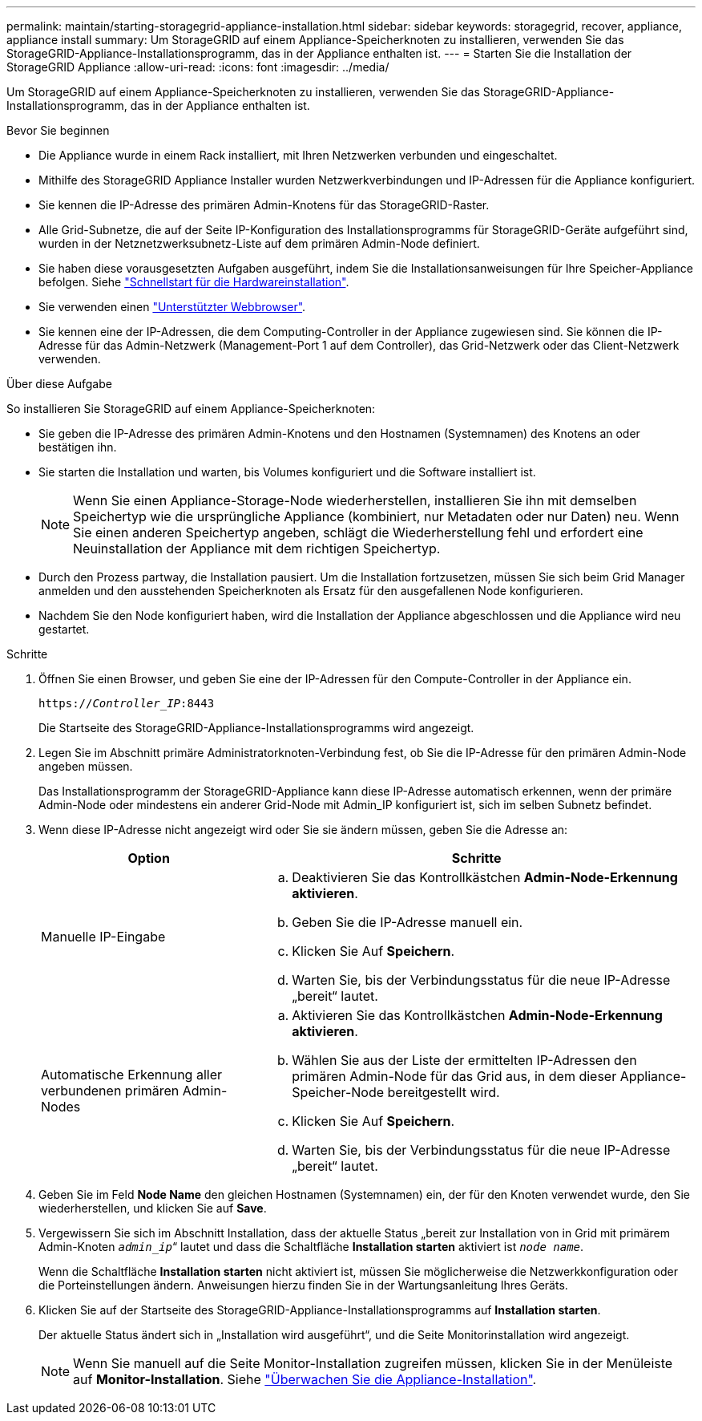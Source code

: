 ---
permalink: maintain/starting-storagegrid-appliance-installation.html 
sidebar: sidebar 
keywords: storagegrid, recover, appliance, appliance install 
summary: Um StorageGRID auf einem Appliance-Speicherknoten zu installieren, verwenden Sie das StorageGRID-Appliance-Installationsprogramm, das in der Appliance enthalten ist. 
---
= Starten Sie die Installation der StorageGRID Appliance
:allow-uri-read: 
:icons: font
:imagesdir: ../media/


[role="lead"]
Um StorageGRID auf einem Appliance-Speicherknoten zu installieren, verwenden Sie das StorageGRID-Appliance-Installationsprogramm, das in der Appliance enthalten ist.

.Bevor Sie beginnen
* Die Appliance wurde in einem Rack installiert, mit Ihren Netzwerken verbunden und eingeschaltet.
* Mithilfe des StorageGRID Appliance Installer wurden Netzwerkverbindungen und IP-Adressen für die Appliance konfiguriert.
* Sie kennen die IP-Adresse des primären Admin-Knotens für das StorageGRID-Raster.
* Alle Grid-Subnetze, die auf der Seite IP-Konfiguration des Installationsprogramms für StorageGRID-Geräte aufgeführt sind, wurden in der Netznetzwerksubnetz-Liste auf dem primären Admin-Node definiert.
* Sie haben diese vorausgesetzten Aufgaben ausgeführt, indem Sie die Installationsanweisungen für Ihre Speicher-Appliance befolgen. Siehe https://docs.netapp.com/us-en/storagegrid-appliances/installconfig/index.html["Schnellstart für die Hardwareinstallation"^].
* Sie verwenden einen link:../admin/web-browser-requirements.html["Unterstützter Webbrowser"].
* Sie kennen eine der IP-Adressen, die dem Computing-Controller in der Appliance zugewiesen sind. Sie können die IP-Adresse für das Admin-Netzwerk (Management-Port 1 auf dem Controller), das Grid-Netzwerk oder das Client-Netzwerk verwenden.


.Über diese Aufgabe
So installieren Sie StorageGRID auf einem Appliance-Speicherknoten:

* Sie geben die IP-Adresse des primären Admin-Knotens und den Hostnamen (Systemnamen) des Knotens an oder bestätigen ihn.
* Sie starten die Installation und warten, bis Volumes konfiguriert und die Software installiert ist.
+

NOTE: Wenn Sie einen Appliance-Storage-Node wiederherstellen, installieren Sie ihn mit demselben Speichertyp wie die ursprüngliche Appliance (kombiniert, nur Metadaten oder nur Daten) neu. Wenn Sie einen anderen Speichertyp angeben, schlägt die Wiederherstellung fehl und erfordert eine Neuinstallation der Appliance mit dem richtigen Speichertyp.

* Durch den Prozess partway, die Installation pausiert. Um die Installation fortzusetzen, müssen Sie sich beim Grid Manager anmelden und den ausstehenden Speicherknoten als Ersatz für den ausgefallenen Node konfigurieren.
* Nachdem Sie den Node konfiguriert haben, wird die Installation der Appliance abgeschlossen und die Appliance wird neu gestartet.


.Schritte
. Öffnen Sie einen Browser, und geben Sie eine der IP-Adressen für den Compute-Controller in der Appliance ein.
+
`https://_Controller_IP_:8443`

+
Die Startseite des StorageGRID-Appliance-Installationsprogramms wird angezeigt.

. Legen Sie im Abschnitt primäre Administratorknoten-Verbindung fest, ob Sie die IP-Adresse für den primären Admin-Node angeben müssen.
+
Das Installationsprogramm der StorageGRID-Appliance kann diese IP-Adresse automatisch erkennen, wenn der primäre Admin-Node oder mindestens ein anderer Grid-Node mit Admin_IP konfiguriert ist, sich im selben Subnetz befindet.

. Wenn diese IP-Adresse nicht angezeigt wird oder Sie sie ändern müssen, geben Sie die Adresse an:
+
[cols="1a,2a"]
|===
| Option | Schritte 


 a| 
Manuelle IP-Eingabe
 a| 
.. Deaktivieren Sie das Kontrollkästchen *Admin-Node-Erkennung aktivieren*.
.. Geben Sie die IP-Adresse manuell ein.
.. Klicken Sie Auf *Speichern*.
.. Warten Sie, bis der Verbindungsstatus für die neue IP-Adresse „bereit“ lautet.




 a| 
Automatische Erkennung aller verbundenen primären Admin-Nodes
 a| 
.. Aktivieren Sie das Kontrollkästchen *Admin-Node-Erkennung aktivieren*.
.. Wählen Sie aus der Liste der ermittelten IP-Adressen den primären Admin-Node für das Grid aus, in dem dieser Appliance-Speicher-Node bereitgestellt wird.
.. Klicken Sie Auf *Speichern*.
.. Warten Sie, bis der Verbindungsstatus für die neue IP-Adresse „bereit“ lautet.


|===
. Geben Sie im Feld *Node Name* den gleichen Hostnamen (Systemnamen) ein, der für den Knoten verwendet wurde, den Sie wiederherstellen, und klicken Sie auf *Save*.
. Vergewissern Sie sich im Abschnitt Installation, dass der aktuelle Status „bereit zur Installation von in Grid mit primärem Admin-Knoten `_admin_ip_`“ lautet und dass die Schaltfläche *Installation starten* aktiviert ist `_node name_`.
+
Wenn die Schaltfläche *Installation starten* nicht aktiviert ist, müssen Sie möglicherweise die Netzwerkkonfiguration oder die Porteinstellungen ändern. Anweisungen hierzu finden Sie in der Wartungsanleitung Ihres Geräts.

. Klicken Sie auf der Startseite des StorageGRID-Appliance-Installationsprogramms auf *Installation starten*.
+
Der aktuelle Status ändert sich in „Installation wird ausgeführt“, und die Seite Monitorinstallation wird angezeigt.

+

NOTE: Wenn Sie manuell auf die Seite Monitor-Installation zugreifen müssen, klicken Sie in der Menüleiste auf *Monitor-Installation*. Siehe https://docs.netapp.com/us-en/storagegrid-appliances/installconfig/monitoring-appliance-installation.html["Überwachen Sie die Appliance-Installation"^].


